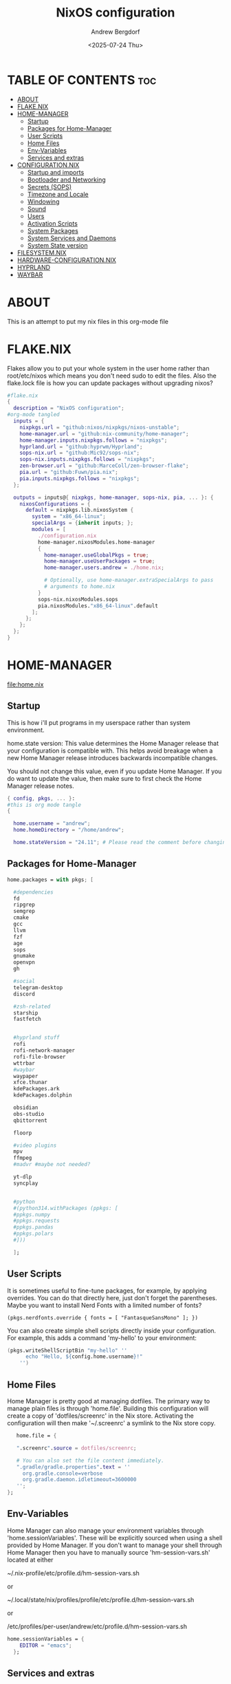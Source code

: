 #+TITLE: NixOS configuration
#+AUTHOR: Andrew Bergdorf
#+DATE: <2025-07-24 Thu>

* TABLE OF CONTENTS :toc:
- [[#about][ABOUT]]
- [[#flakenix][FLAKE.NIX]]
- [[#home-manager][HOME-MANAGER]]
  - [[#startup][Startup]]
  - [[#packages-for-home-manager][Packages for Home-Manager]]
  - [[#user-scripts][User Scripts]]
  - [[#home-files][Home Files]]
  - [[#env-variables][Env-Variables]]
  - [[#services-and-extras][Services and extras]]
- [[#configurationnix][CONFIGURATION.NIX]]
  - [[#startup-and-imports][Startup and imports]]
  - [[#bootloader-and-networking][Bootloader and Networking]]
  - [[#secrets-sops][Secrets (SOPS)]]
  - [[#timezone-and-locale][Timezone and Locale]]
  - [[#windowing][Windowing]]
  - [[#sound][Sound]]
  - [[#users][Users]]
  - [[#activation-scripts][Activation Scripts]]
  - [[#system-packages][System Packages]]
  - [[#system-services-and-daemons][System Services and Daemons]]
  - [[#system-state-version][System State version]]
- [[#filesystemnix][FILESYSTEM.NIX]]
- [[#hardware-configurationnix][HARDWARE-CONFIGURATION.NIX]]
- [[#hyprland][HYPRLAND]]
- [[#waybar][WAYBAR]]

* ABOUT
This is an attempt to put my nix files in this org-mode file

* FLAKE.NIX
 Flakes allow you to put your whole system in the user home rather than root/etc/nixos which means you don't need sudo to edit the files. Also the flake.lock file is how you can update packages without upgrading nixos?

 #+begin_src nix :tangle flake.nix
#flake.nix
{
  description = "NixOS configuration";
#org-mode tangled
  inputs = {
    nixpkgs.url = "github:nixos/nixpkgs/nixos-unstable";
    home-manager.url = "github:nix-community/home-manager";
    home-manager.inputs.nixpkgs.follows = "nixpkgs";
    hyprland.url = "github:hyprwm/Hyprland";
    sops-nix.url = "github:Mic92/sops-nix";
    sops-nix.inputs.nixpkgs.follows = "nixpkgs";
    zen-browser.url = "github:MarceColl/zen-browser-flake";
    pia.url = "github:Fuwn/pia.nix";
    pia.inputs.nixpkgs.follows = "nixpkgs";
  };

  outputs = inputs@{ nixpkgs, home-manager, sops-nix, pia, ... }: {
    nixosConfigurations = {
      default = nixpkgs.lib.nixosSystem {
        system = "x86_64-linux";
        specialArgs = {inherit inputs; };
        modules = [
          ./configuration.nix
          home-manager.nixosModules.home-manager
          {
            home-manager.useGlobalPkgs = true;
            home-manager.useUserPackages = true;
            home-manager.users.andrew = ./home.nix;

            # Optionally, use home-manager.extraSpecialArgs to pass
            # arguments to home.nix
          }
          sops-nix.nixosModules.sops
          pia.nixosModules."x86_64-linux".default
        ];
      };
    };
  };
}

 #+end_src
* HOME-MANAGER
[[file:home.nix]]
** Startup
 This is how i'll put programs in my userspace rather than system environment.

 home.state version: This value determines the Home Manager release that your configuration is
  compatible with. This helps avoid breakage when a new Home Manager release
  introduces backwards incompatible changes.

  You should not change this value, even if you update Home Manager. If you do
  want to update the value, then make sure to first check the Home Manager
  release notes.
 #+begin_src nix :tangle home.nix
{ config, pkgs, ... }:
#this is org mode tangle
{

  home.username = "andrew";
  home.homeDirectory = "/home/andrew";

  home.stateVersion = "24.11"; # Please read the comment before changing.
#+end_src
** Packages for Home-Manager
#+begin_src nix :tangle home.nix
  home.packages = with pkgs; [

    #dependencies
    fd
    ripgrep
    semgrep
    cmake
    gcc
    llvm
    fzf
    age
    sops
    gnumake
    openvpn
    gh

    #social
    telegram-desktop
    discord

    #zsh-related
    starship
    fastfetch


    #hyprland stuff
    rofi
    rofi-network-manager
    rofi-file-browser
    wttrbar
    #waybar
    waypaper
    xfce.thunar
    kdePackages.ark
    kdePackages.dolphin

    obsidian
    obs-studio
    qbittorrent

    floorp

    #video plugins
    mpv
    ffmpeg
    #madvr #maybe not needed?

    yt-dlp
    syncplay


    #python
    #(python314.withPackages (ppkgs: [
    #ppkgs.numpy
    #ppkgs.requests
    #ppkgs.pandas
    #ppkgs.polars
    #]))

    ];
#+end_src
** User Scripts
  It is sometimes useful to fine-tune packages, for example, by applying overrides. You can do that directly here, just don't forget the parentheses. Maybe you want to install Nerd Fonts with a limited number of fonts?
     #+begin_src
     (pkgs.nerdfonts.override { fonts = [ "FantasqueSansMono" ]; })
     #+end_src

     You can also create simple shell scripts directly inside your configuration. For example, this adds a command 'my-hello' to your environment:
     #+begin_src nix
 (pkgs.writeShellScriptBin "my-hello" ''
       echo "Hello, ${config.home.username}!"
     '')
     #+end_src

** Home Files
     Home Manager is pretty good at managing dotfiles. The primary way to manage plain files is through 'home.file'.
      Building this configuration will create a copy of 'dotfiles/screenrc' in the Nix store. Activating the configuration will
      then make '~/.screenrc' a symlink to the Nix store copy.

#+begin_src nix
     home.file = {

     ".screenrc".source = dotfiles/screenrc;

     # You can also set the file content immediately.
     ".gradle/gradle.properties".text = ''
       org.gradle.console=verbose
       org.gradle.daemon.idletimeout=3600000
     '';
  };
#+end_src
** Env-Variables
   Home Manager can also manage your environment variables through
   'home.sessionVariables'. These will be explicitly sourced when using a
   shell provided by Home Manager. If you don't want to manage your shell
   through Home Manager then you have to manually source 'hm-session-vars.sh'
   located at either

    ~/.nix-profile/etc/profile.d/hm-session-vars.sh

   or

    ~/.local/state/nix/profiles/profile/etc/profile.d/hm-session-vars.sh

   or

    /etc/profiles/per-user/andrew/etc/profile.d/hm-session-vars.sh

  #+begin_src nix :tangle home.nix
home.sessionVariables = {
    EDITOR = "emacs";
  };

  #+end_src

** Services and extras

  Home-manager can start services as well
  #+begin_src nix :tangle home.nix
   programs.waybar.enable = true;
   programs.emacs.extraPackages = epkgs: with epkgs; [
    vterm
  ];



  # Let Home Manager install and manage itself.
   programs.home-manager.enable = true;
} #final bracket for home.nix!
  #+end_src

* CONFIGURATION.NIX
 This is the mothership where all the files will be linked
[[file:configuration.nix]]
** Startup and imports
Lets get the main configuration file going. We'll call the inputs and add imports, such as modules from other .nix files.

 #+begin_src nix :tangle configuration.nix
{inputs, config, pkgs, ... }:
#org-mode tangled
{
  imports =
    [ # Include the results of the hardware scan.
      ./hardware-configuration.nix
      ./filesystem.nix
    ];

   nix = {
    settings = {
      auto-optimise-store = true;
      experimental-features = [
        "nix-command"
        "flakes"
        ];
      substituters = ["https://hyprland.cachix.org"];
      trusted-public-keys = ["hyprland.cachix.org-1:a7pgxzMz7+chwVL3/pzj6jIBMioiJM7ypFP8PwtkuGc="];
  };
#gc = {  #garbage-collect nix-store
#automatic = true;
    #dates = "weekly";
    #options = "--delete-older-than 7d";
    #};
};
   # Allow unfree packages
  nixpkgs.config.allowUnfree = true;


  #Enable polkit (policy kit)
  security.polkit.enable = true;

systemd = {
  user.services.polkit-gnome-authentication-agent-1 = {
    description = "polkit-gnome-authentication-agent-1";
    wantedBy = [ "graphical-session.target" ];
    wants = [ "graphical-session.target" ];
    after = [ "graphical-session.target" ];
    serviceConfig = {
        Type = "simple";
        ExecStart = "${pkgs.polkit_gnome}/libexec/polkit-gnome-authentication-agent-1";
        Restart = "on-failure";
        RestartSec = 1;
        TimeoutStopSec = 10;
      };
  };
   extraConfig = ''
     DefaultTimeoutStopSec=10s
   '';
};


  # Enable CUPS to print documents.
  services.printing.enable = true;


#+end_src

** Bootloader and Networking
#+begin_src nix :tangle configuration.nix
  boot.loader.systemd-boot.enable = true;
  boot.loader.efi.canTouchEfiVariables = true;

  networking.hostName = "nixos"; # Define your hostname.
  # networking.wireless.enable = true;  # Enables wireless support via wpa_supplicant.

  # Configure network proxy if necessary
  # networking.proxy.default = "http://user:password@proxy:port/";
  # networking.proxy.noProxy = "127.0.0.1,localhost,internal.domain";

  #openSSH

   services.openssh = {

     enable = true;
     settings.PasswordAuthentication = false;
   };

   # Enable networking
  networking.networkmanager.enable = true;
  networking.networkmanager.plugins = [ pkgs.networkmanager-openvpn];

  programs.nm-applet.enable = true;

  #Keyring for wifi password
  services.gnome.gnome-keyring.enable = true;
  environment.variables.XDG_RUNTIME_DIR = "/run/user/$UID";

  #to get pia to work, need to open the .ovpn file and change compress to comp-lzo no and completely remove <crl-verify> .... </crl-verify>
  services.pia = {
  enable = true;
  authUserPassFile = config.sops.defaultSopsFile;
};


  #programs.openvpn.enable = true;



#+end_src

** Secrets (SOPS)
#+begin_src nix :tangle configuration.nix
# Inside configuration.nix, at the top level with other options like networking, services, etc.
sops = {
  defaultSopsFile = ./secrets/secrets.yaml; # Path relative to configuration.nix
  defaultSopsFormat = "yaml"; # Or json, dotenv, etc.
  age.keyFile = "/home/andrew/.config/sops/age/keys.txt";

  # Define each secret you want to make available to the system.
  # The key names here must match the keys in your secrets.yaml.
  secrets = {
    "wifiPassword" = { # This matches "wifiPassword" in your secrets/secrets.yaml
      # Optional: You can specify owner, group, and mode for the decrypted file
      owner = "root";
      group = "networkmanager";
      mode = "0400";
      # e.g., owner = "root"; group = "networkmanager"; mode = "0400";
      # Consider 'neededForUsers = true;' if a non-root user or service needs it
      # (e.g., NetworkManager might need to read it if you configure wifi directly).
    };
    "authUserPass" = {
      owner = "andrew";
      mode = "0400";
      neededForUsers = true;
    };
  };

  # Optional: You can also define templates to combine multiple secrets into one file.
  # templates."my_app.env" = {
  #   content = ''
  #     MY_API_KEY="${config.sops.placeholder.myApiKey}"
  #   '';
  #   owner = "myuser";
  #   mode = "0400";
  # };
};

#+end_src

** Timezone and Locale
#+begin_src nix :tangle configuration.nix
# Set your time zone.
  time.timeZone = "America/Chicago";

  # Select internationalisation properties.
  i18n.defaultLocale = "en_US.UTF-8";

  i18n.extraLocaleSettings = {
    LC_ADDRESS = "en_US.UTF-8";
    LC_IDENTIFICATION = "en_US.UTF-8";
    LC_MEASUREMENT = "en_US.UTF-8";
    LC_MONETARY = "en_US.UTF-8";
    LC_NAME = "en_US.UTF-8";
    LC_NUMERIC = "en_US.UTF-8";
    LC_PAPER = "en_US.UTF-8";
    LC_TELEPHONE = "en_US.UTF-8";
    LC_TIME = "en_US.UTF-8";
  };

#+end_src

** Windowing
#+begin_src nix :tangle configuration.nix
# Enable the X11 windowing system.
  services.xserver.enable = true;

  # # Enable the KDE Plasma Desktop Environment.
  services.displayManager.sddm.enable = true;
  #services.xserver.desktopManager.plasma5.enable = true;

  programs.hyprland = {
    enable = true;
    package = inputs.hyprland.packages.${pkgs.stdenv.hostPlatform.system}.hyprland;
    portalPackage = inputs.hyprland.packages.${pkgs.stdenv.hostPlatform.system}.xdg-desktop-portal-hyprland;
  };

  xdg.portal.enable = true;

  # Configure keymap in X11
  services.xserver.xkb = {
    layout = "us";
    variant = "";
  };



#+end_src
** Sound
#+begin_src nix :tangle configuration.nix
   # Enable sound with pipewire.
  services.pulseaudio.enable = false;
  security.rtkit.enable = true;
  services.pipewire = {
    enable = true;
    alsa.enable = true;
    alsa.support32Bit = true;
    pulse.enable = true;
    # If you want to use JACK applications, uncomment this
    #jack.enable = true;

    # use the example session manager (no others are packaged yet so this is enabled by default,
    # no need to redefine it in your config for now)
    #media-session.enable = true;
  };


#+end_src

** Users
#+begin_src nix :tangle configuration.nix
# Define user groups
  users.groups.plex = {};

  # Define a user account. Don't forget to set a password with ‘passwd’.
  users.users.andrew = {
    isNormalUser = true;
    description = "Andrew";
    extraGroups = [ "networkmanager" "wheel" "plex"];
    packages = with pkgs; [
    #  kate
    #  thunderbird
    ];
    shell = pkgs.zsh;
  };

  users.users.plex = {
    isSystemUser = true; # Plex usually runs as a system user
    group = "plex";
    #extraGroups = [ "plexusers" ]; # Add "plexusers" here
    # Other Plex user properties might be managed by the Plex module
  };

#+end_src

** Activation Scripts

   Use activationScripts to set permissions *after* the system is mounted
   This runs every time you rebuild your NixOS configuration.
   (Not currently using this since a kernel panic. Unsure if this was related or since i accidentally did nix-channell update)

  #+begin_src nix :tangle configuration.nix
#  system.activationScripts.setMediaPermissions = ''
#   echo "Setting permissions for /media for Plex and users..."
#
#    # Ensure /media is actually mounted before attempting to change permissions
#    if ! mountpoint -q /media; then
#      echo "/media is not mounted, skipping permission setup." >&2
#      exit 0 # Exit successfully, as the drive might be absent (e.g., external)
#    fi
#
#    # Use absolute paths to coreutils and findutils binaries provided by Nixpkgs
#    ${pkgs.coreutils}/bin/chown -R andrew:plexusers /media
#    ${pkgs.findutils}/bin/find /media -type d -exec ${pkgs.coreutils}/bin/chmod 775 {} \;
#    ${pkgs.findutils}/bin/find /media -type f -exec ${pkgs.coreutils}/bin/chmod 664 {} \;
#  '';
#

  #+end_src

** System Packages
Install packages that are system wide. Things like neovim wget emacs git

#+begin_src nix :tangle configuration.nix
environment.systemPackages = with pkgs; [
  #  vim # Do not forget to add an editor to edit configuration.nix! The Nano editor is also installed by default.
    wget
    neovim
    emacs
    git
    cmake
    gcc
    kitty
    ghostty
    zsh
    home-manager
    gparted
    openssh
    seahorse
    polkit
    polkit_gnome

    waybar #some weirdness about having it in home-manager
    inputs.zen-browser.packages."${system}".specific
];

#+end_src

** System Services and Daemons

#+begin_src nix :tangle configuration.nix
  # Some programs need SUID wrappers, can be configured further or are
  # started in user sessions.
  # programs.mtr.enable = true;
  # programs.gnupg.agent = {
  #   enable = true;
  #   enableSSHSupport = true;
  # };
services.emacs = {
  enable = true;
};

#plex
  services.plex = {
   enable = true;
   openFirewall = true;

  };

programs.zsh = {
   enable = true;
   enableCompletion = true;
   ohMyZsh = {
     enable = true;
     plugins = ["git"];
     theme = "agnoster";
   };
   autosuggestions.enable = true;
   syntaxHighlighting.enable = true;
};

  # List services that you want to enable:

  # Enable the OpenSSH daemon.
  # services.openssh.enable = true;

  # Open ports in the firewall.
  # networking.firewall.allowedTCPPorts = [ ... ];
  # networking.firewall.allowedUDPPorts = [ ... ];
  # Or disable the firewall altogether.
  # networking.firewall.enable = false;
#+end_src

** System State version
Probably won't edit this
  This value determines the NixOS release from which the default
  settings for stateful data, like file locations and database versions
  on your system were taken. It‘s perfectly fine and recommended to leave
  this value at the release version of the first install of this system.
  Before changing this value read the documentation for this option
  (e.g. man configuration.nix or on https://nixos.org/nixos/options.html).

#+begin_src nix :tangle configuration.nix

  system.stateVersion = "24.11"; # Did you read the comment?

}#End of configuration.nix!

#+end_src

* FILESYSTEM.NIX
#+begin_src nix :tangle filesystem.nix
{ config, pkgs, ... }:

{

#uuid of 8tb 940f4332-3aaf-4e83-a244-5d0e3f788569
  fileSystems."/media" = { # Choose your desired mount point
    device = "/dev/disk/by-uuid/940f4332-3aaf-4e83-a244-5d0e3f788569"; # Replace with your actual UUID
    fsType = "ext4"; # Replace with your filesystem type (e.g., "btrfs", "xfs")
    options = [ "defaults" "users" "nofail" ]; # Common options, "nofail" is useful for HDDs
  };

}

#+end_src

* HARDWARE-CONFIGURATION.NIX
 This file is generated by nixos-generate-config and should not be modified really.

 #+begin_src nix
# Do not modify this file!  It was generated by ‘nixos-generate-config’
# and may be overwritten by future invocations.  Please make changes
# to /etc/nixos/configuration.nix instead.
{ config, lib, pkgs, modulesPath, ... }:

{
  imports =
    [ (modulesPath + "/installer/scan/not-detected.nix")
    ];

  boot.initrd.availableKernelModules = [ "xhci_pci" "ahci" "nvme" "usbhid" "usb_storage" "sd_mod" ];
  boot.initrd.kernelModules = [ ];
  boot.kernelModules = [ "kvm-intel" ];
  boot.extraModulePackages = [ ];

  fileSystems."/" =
    { device = "/dev/disk/by-uuid/af48a79d-f123-45e5-aed5-f5774e205bda";
      fsType = "ext4";
    };

  fileSystems."/boot" =
    { device = "/dev/disk/by-uuid/A501-6107";
      fsType = "vfat";
      options = [ "fmask=0077" "dmask=0077" ];
    };

  swapDevices = [ ];

  # Enables DHCP on each ethernet and wireless interface. In case of scripted networking
  # (the default) this is the recommended approach. When using systemd-networkd it's
  # still possible to use this option, but it's recommended to use it in conjunction
  # with explicit per-interface declarations with `networking.interfaces.<interface>.useDHCP`.
  networking.useDHCP = lib.mkDefault true;
  # networking.interfaces.eno1.useDHCP = lib.mkDefault true;
  # networking.interfaces.wlp3s0.useDHCP = lib.mkDefault true;

  nixpkgs.hostPlatform = lib.mkDefault "x86_64-linux";
  hardware.cpu.intel.updateMicrocode = lib.mkDefault config.hardware.enableRedistributableFirmware;
}


 #+end_src
* HYPRLAND
**TODO copy in hyprland settings and link them to a dotfiles repo
* WAYBAR
**TODO same as hyprland; copy in waybar config and link them to dotfiles repo

